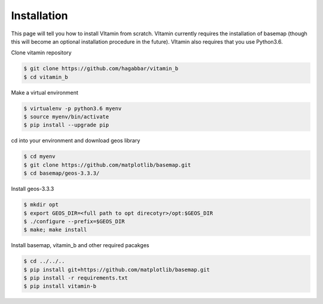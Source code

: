 ============
Installation
============

This page will tell you how to install VItamin from scratch. VItamin 
currently requires the installation of basemap (though this will become 
an optional installation procedure in the future). VItamin also requires 
that you use Python3.6. 

Clone vitamin repository

.. code-block:: console

   $ git clone https://github.com/hagabbar/vitamin_b
   $ cd vitamin_b

Make a virtual environment

.. code-block:: console

   $ virtualenv -p python3.6 myenv
   $ source myenv/bin/activate
   $ pip install --upgrade pip

cd into your environment and download geos library

.. code-block:: console

   $ cd myenv
   $ git clone https://github.com/matplotlib/basemap.git
   $ cd basemap/geos-3.3.3/

Install geos-3.3.3

.. code-block:: console

   $ mkdir opt
   $ export GEOS_DIR=<full path to opt direcotyr>/opt:$GEOS_DIR
   $ ./configure --prefix=$GEOS_DIR
   $ make; make install

Install basemap, vitamin_b and other required pacakges

.. code-block:: console

   $ cd ../../..
   $ pip install git+https://github.com/matplotlib/basemap.git
   $ pip install -r requirements.txt
   $ pip install vitamin-b


